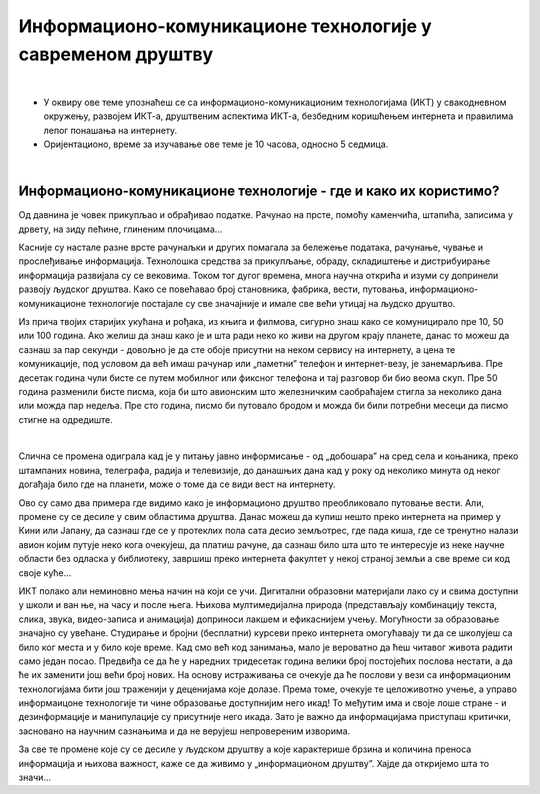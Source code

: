 Информационо-комуникационе технологије у савременом друштву
====================================================================

|

- У оквиру ове теме упознаћеш се са информационо-комуникационим технологијама (ИКТ) у свакодневном окружењу, развојем ИКТ-а, друштвеним аспектима ИКТ-а, безбедним коришћењем интернета и правилима лепог понашања на интернету.

- Оријентационо, време за изучавање ове теме је 10 часова, односно 5 седмица.

|

Информационо-комуникационе технологије - где и како их користимо?
-----------------------------------------------------------------

Од давнина је човек прикупљао и обрађивао податке. Рачунао на прсте, помоћу каменчића, штапића, записима у дрвету, на зиду пећине, глиненим плочицама… 

Касније су настале разне врсте рачунаљки и других помагала за бележење података, рачунање, чување и прослеђивање информација. Технолошка средства за прикупљање, обраду, складиштење и дистрибуирање информација развијала су се вековима. Током тог дугог времена, многа научна открића и изуми су допринели развоју људског друштва. Како се повећавао број становника, фабрика, вести, путовања, информационо-комуникационе технологије постајале су све значајније и имале све већи утицај на људско друштво.

Из прича твојих старијих укућана и рођака, из књига и филмова, сигурно знаш како се комуницирало пре 10, 50 или 100 година. Ако желиш да знаш како је и шта ради неко ко живи на другом крају планете, данас то можеш да сазнаш за пар секунди - довољно је да сте обоје присутни на неком сервису на интернету, а цена те комуникације, под условом да већ имаш рачунар или „паметни” телефон и интернет-везу, је занемарљива. Пре десетак година чули бисте се путем мобилног или фиксног телефона и тај разговор би био веома скуп. Пре 50 година разменили бисте писма, која би што авионским што железничким саобраћајем стигла за неколико дана или можда пар недеља. Пре сто година, писмо би путовало бродом и можда би били потребни месеци да писмо стигне на одредиште.

.. image:: ../../_images/1_komunikacija.png
   :width: 600px   
   :align: center 

|

Слична се промена одиграла кад је у питању јавно информисање - од „добошара” на сред села и коњаника, преко штампаних новина, телеграфа, радија и телевизије, до данашњих дана кад у року од неколико минута од неког догађаја било где на планети, може о томе да се види вест на интернету.

Ово су само два примера где видимо како је информационо друштво преобликовало путовање вести. Али, промене су се десиле у свим областима друштва. Данас можеш да купиш нешто преко интернета на пример у Кини или Јапану, да сазнаш где се у протеклих пола сата десио земљотрес, где пада киша, где се тренутно налази авион којим путује неко кога очекујеш, да платиш рачуне, да сазнаш било шта што те интересује из неке научне области без одласка у библиотеку, завршиш преко интернета факултет у некој страној земљи а све време си код своје куће… 

ИКТ полако али неминовно мења начин на који се учи. Дигитални образовни материјали лако су и свима доступни у школи и ван ње, на часу и после њега. Њихова мултимедијална природа (представљају комбинацију текста, слика, звука, видео-записа и анимација) доприноси лакшем и ефикаснијем учењу. Могућности за образовање значајно су увећане. Студирање и бројни (бесплатни) курсеви преко интернета омогућавају ти да се школујеш са било ког места и у било које време. Кад смо већ код занимања, мало је вероватно да ћеш читавог живота радити само један посао. Предвиђа се да ће у наредних тридесетак година велики број постојећих послова нестати, а да ће их заменити још већи број нових. На основу истраживања се очекује да ће послови у вези са информационим технологијама бити још траженији у деценијама које долазе. Према томе, очекује те целоживотно учење, а управо информаицоне технологије ти чине образовање доступнијим него икад! То међутим има и своје лоше стране - и дезинформације и манипулације су присутније него икада. Зато је важно да информацијама приступаш критички, засновано на научним сазнањима и да не верујеш непровереним изворима.

За све те промене које су се десиле у људском друштву а које карактерише брзина и количина преноса информација и њихова важност, каже се да живимо у „информационом друштву”. Хајде да откријемо шта то значи...
